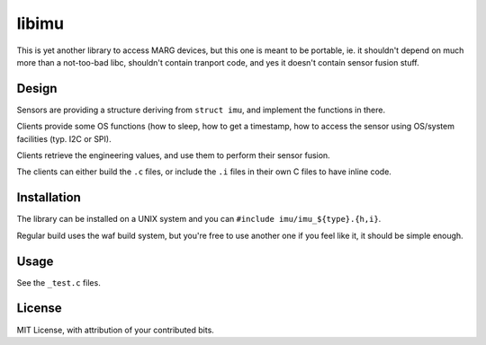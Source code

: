 ######
libimu
######


This is yet another library to access MARG devices, but this one is meant
to be portable, ie. it shouldn't depend on much more than a not-too-bad libc,
shouldn't contain tranport code, and yes it doesn't contain sensor fusion
stuff.


Design
######

Sensors are providing a structure deriving from ``struct imu``, and implement
the functions in there.

Clients provide some OS functions (how to sleep, how to get a timestamp,
how to access the sensor using OS/system facilities (typ. I2C or SPI).

Clients retrieve the engineering values, and use them to perform their
sensor fusion.

The clients can either build the ``.c`` files, or include the ``.i`` files
in their own C files to have inline code.


Installation
############

The library can be installed on a UNIX system and you can
``#include imu/imu_${type}.{h,i}``.

Regular build uses the waf build system, but you're free to use another one
if you feel like it, it should be simple enough.


Usage
#####

See the ``_test.c`` files.


License
#######

MIT License, with attribution of your contributed bits.



